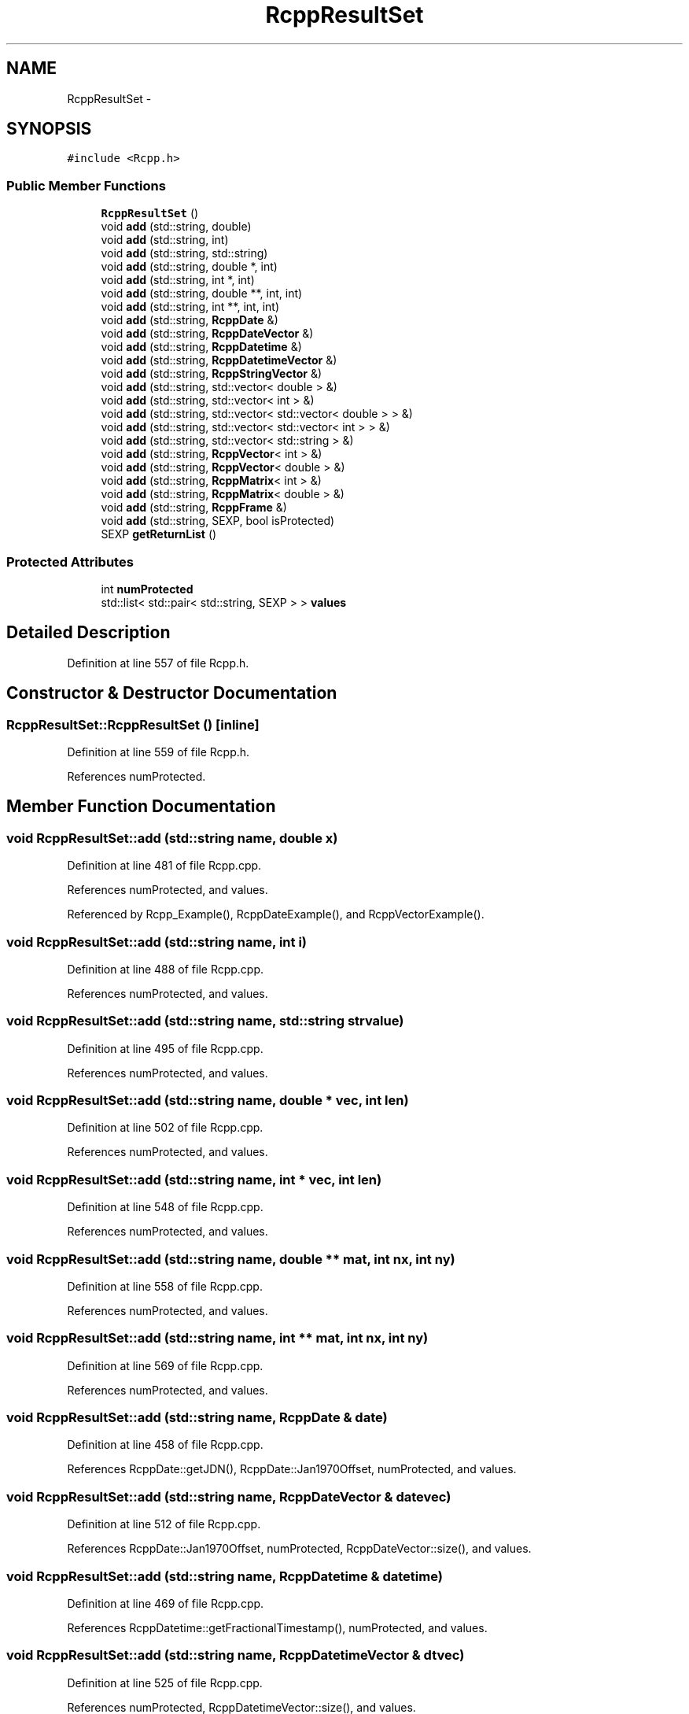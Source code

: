 .TH "RcppResultSet" 3 "24 Feb 2009" "Rcpp" \" -*- nroff -*-
.ad l
.nh
.SH NAME
RcppResultSet \- 
.SH SYNOPSIS
.br
.PP
\fC#include <Rcpp.h>\fP
.PP
.SS "Public Member Functions"

.in +1c
.ti -1c
.RI "\fBRcppResultSet\fP ()"
.br
.ti -1c
.RI "void \fBadd\fP (std::string, double)"
.br
.ti -1c
.RI "void \fBadd\fP (std::string, int)"
.br
.ti -1c
.RI "void \fBadd\fP (std::string, std::string)"
.br
.ti -1c
.RI "void \fBadd\fP (std::string, double *, int)"
.br
.ti -1c
.RI "void \fBadd\fP (std::string, int *, int)"
.br
.ti -1c
.RI "void \fBadd\fP (std::string, double **, int, int)"
.br
.ti -1c
.RI "void \fBadd\fP (std::string, int **, int, int)"
.br
.ti -1c
.RI "void \fBadd\fP (std::string, \fBRcppDate\fP &)"
.br
.ti -1c
.RI "void \fBadd\fP (std::string, \fBRcppDateVector\fP &)"
.br
.ti -1c
.RI "void \fBadd\fP (std::string, \fBRcppDatetime\fP &)"
.br
.ti -1c
.RI "void \fBadd\fP (std::string, \fBRcppDatetimeVector\fP &)"
.br
.ti -1c
.RI "void \fBadd\fP (std::string, \fBRcppStringVector\fP &)"
.br
.ti -1c
.RI "void \fBadd\fP (std::string, std::vector< double > &)"
.br
.ti -1c
.RI "void \fBadd\fP (std::string, std::vector< int > &)"
.br
.ti -1c
.RI "void \fBadd\fP (std::string, std::vector< std::vector< double > > &)"
.br
.ti -1c
.RI "void \fBadd\fP (std::string, std::vector< std::vector< int > > &)"
.br
.ti -1c
.RI "void \fBadd\fP (std::string, std::vector< std::string > &)"
.br
.ti -1c
.RI "void \fBadd\fP (std::string, \fBRcppVector\fP< int > &)"
.br
.ti -1c
.RI "void \fBadd\fP (std::string, \fBRcppVector\fP< double > &)"
.br
.ti -1c
.RI "void \fBadd\fP (std::string, \fBRcppMatrix\fP< int > &)"
.br
.ti -1c
.RI "void \fBadd\fP (std::string, \fBRcppMatrix\fP< double > &)"
.br
.ti -1c
.RI "void \fBadd\fP (std::string, \fBRcppFrame\fP &)"
.br
.ti -1c
.RI "void \fBadd\fP (std::string, SEXP, bool isProtected)"
.br
.ti -1c
.RI "SEXP \fBgetReturnList\fP ()"
.br
.in -1c
.SS "Protected Attributes"

.in +1c
.ti -1c
.RI "int \fBnumProtected\fP"
.br
.ti -1c
.RI "std::list< std::pair< std::string, SEXP > > \fBvalues\fP"
.br
.in -1c
.SH "Detailed Description"
.PP 
Definition at line 557 of file Rcpp.h.
.SH "Constructor & Destructor Documentation"
.PP 
.SS "RcppResultSet::RcppResultSet ()\fC [inline]\fP"
.PP
Definition at line 559 of file Rcpp.h.
.PP
References numProtected.
.SH "Member Function Documentation"
.PP 
.SS "void RcppResultSet::add (std::string name, double x)"
.PP
Definition at line 481 of file Rcpp.cpp.
.PP
References numProtected, and values.
.PP
Referenced by Rcpp_Example(), RcppDateExample(), and RcppVectorExample().
.SS "void RcppResultSet::add (std::string name, int i)"
.PP
Definition at line 488 of file Rcpp.cpp.
.PP
References numProtected, and values.
.SS "void RcppResultSet::add (std::string name, std::string strvalue)"
.PP
Definition at line 495 of file Rcpp.cpp.
.PP
References numProtected, and values.
.SS "void RcppResultSet::add (std::string name, double * vec, int len)"
.PP
Definition at line 502 of file Rcpp.cpp.
.PP
References numProtected, and values.
.SS "void RcppResultSet::add (std::string name, int * vec, int len)"
.PP
Definition at line 548 of file Rcpp.cpp.
.PP
References numProtected, and values.
.SS "void RcppResultSet::add (std::string name, double ** mat, int nx, int ny)"
.PP
Definition at line 558 of file Rcpp.cpp.
.PP
References numProtected, and values.
.SS "void RcppResultSet::add (std::string name, int ** mat, int nx, int ny)"
.PP
Definition at line 569 of file Rcpp.cpp.
.PP
References numProtected, and values.
.SS "void RcppResultSet::add (std::string name, \fBRcppDate\fP & date)"
.PP
Definition at line 458 of file Rcpp.cpp.
.PP
References RcppDate::getJDN(), RcppDate::Jan1970Offset, numProtected, and values.
.SS "void RcppResultSet::add (std::string name, \fBRcppDateVector\fP & datevec)"
.PP
Definition at line 512 of file Rcpp.cpp.
.PP
References RcppDate::Jan1970Offset, numProtected, RcppDateVector::size(), and values.
.SS "void RcppResultSet::add (std::string name, \fBRcppDatetime\fP & datetime)"
.PP
Definition at line 469 of file Rcpp.cpp.
.PP
References RcppDatetime::getFractionalTimestamp(), numProtected, and values.
.SS "void RcppResultSet::add (std::string name, \fBRcppDatetimeVector\fP & dtvec)"
.PP
Definition at line 525 of file Rcpp.cpp.
.PP
References numProtected, RcppDatetimeVector::size(), and values.
.SS "void RcppResultSet::add (std::string name, \fBRcppStringVector\fP & stringvec)"
.PP
Definition at line 539 of file Rcpp.cpp.
.PP
References numProtected, RcppStringVector::size(), and values.
.SS "void RcppResultSet::add (std::string name, std::vector< double > & vec)"
.PP
Definition at line 602 of file Rcpp.cpp.
.PP
References numProtected, and values.
.SS "void RcppResultSet::add (std::string name, std::vector< int > & vec)"
.PP
Definition at line 591 of file Rcpp.cpp.
.PP
References numProtected, and values.
.SS "void RcppResultSet::add (std::string name, std::vector< std::vector< double > > & mat)"
.PP
Definition at line 628 of file Rcpp.cpp.
.PP
References numProtected, and values.
.SS "void RcppResultSet::add (std::string name, std::vector< std::vector< int > > & mat)"
.PP
Definition at line 613 of file Rcpp.cpp.
.PP
References numProtected, and values.
.SS "void RcppResultSet::add (std::string name, std::vector< std::string > & vec)"
.PP
Definition at line 580 of file Rcpp.cpp.
.PP
References numProtected, and values.
.SS "void RcppResultSet::add (std::string name, \fBRcppVector\fP< int > & vec)"
.PP
Definition at line 643 of file Rcpp.cpp.
.PP
References RcppVector< T >::cVector(), numProtected, RcppVector< T >::size(), and values.
.SS "void RcppResultSet::add (std::string name, \fBRcppVector\fP< double > & vec)"
.PP
Definition at line 653 of file Rcpp.cpp.
.PP
References RcppVector< T >::cVector(), numProtected, RcppVector< T >::size(), and values.
.SS "void RcppResultSet::add (std::string name, \fBRcppMatrix\fP< int > & mat)"
.PP
Definition at line 663 of file Rcpp.cpp.
.PP
References RcppMatrix< T >::cMatrix(), RcppMatrix< T >::getDim1(), RcppMatrix< T >::getDim2(), numProtected, and values.
.SS "void RcppResultSet::add (std::string name, \fBRcppMatrix\fP< double > & mat)"
.PP
Definition at line 675 of file Rcpp.cpp.
.PP
References RcppMatrix< T >::cMatrix(), RcppMatrix< T >::getDim1(), RcppMatrix< T >::getDim2(), numProtected, and values.
.SS "void RcppResultSet::add (std::string name, \fBRcppFrame\fP & frame)"
.PP
Definition at line 687 of file Rcpp.cpp.
.PP
References COLTYPE_DATE, COLTYPE_DATETIME, COLTYPE_DOUBLE, COLTYPE_FACTOR, COLTYPE_INT, COLTYPE_LOGICAL, COLTYPE_STRING, RcppFrame::getColNames(), RcppFrame::getTableData(), numProtected, and values.
.SS "void RcppResultSet::add (std::string name, SEXP sexp, bool isProtected)"
.PP
Definition at line 769 of file Rcpp.cpp.
.PP
References numProtected, and values.
.SS "SEXP RcppResultSet::getReturnList ()"
.PP
Definition at line 775 of file Rcpp.cpp.
.PP
References numProtected, and values.
.PP
Referenced by Rcpp_Example(), RcppDateExample(), and RcppVectorExample().
.SH "Member Data Documentation"
.PP 
.SS "int \fBRcppResultSet::numProtected\fP\fC [protected]\fP"
.PP
Definition at line 585 of file Rcpp.h.
.PP
Referenced by add(), getReturnList(), and RcppResultSet().
.SS "std::list<std::pair<std::string,SEXP> > \fBRcppResultSet::values\fP\fC [protected]\fP"
.PP
Definition at line 586 of file Rcpp.h.
.PP
Referenced by add(), and getReturnList().

.SH "Author"
.PP 
Generated automatically by Doxygen for Rcpp from the source code.
